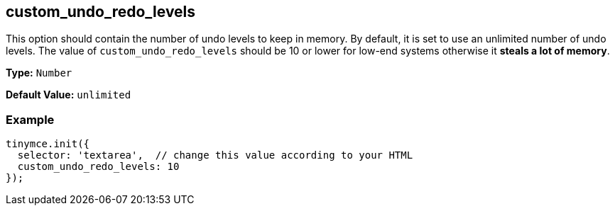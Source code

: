 [[custom_undo_redo_levels]]
== custom_undo_redo_levels

This option should contain the number of undo levels to keep in memory. By default, it is set to use an unlimited number of undo levels. The value of `custom_undo_redo_levels` should be 10 or lower for low-end systems otherwise it *steals a lot of memory*.

*Type:* `Number`

*Default Value:* `unlimited`

=== Example

[source,js]
----
tinymce.init({
  selector: 'textarea',  // change this value according to your HTML
  custom_undo_redo_levels: 10
});
----
